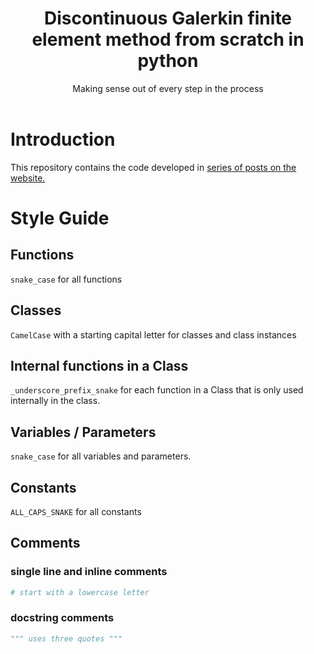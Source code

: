 #+TITLE: Discontinuous Galerkin finite element method from scratch in python
#+SUBTITLE: Making sense out of every step in the process
* Introduction
This repository contains the code developed in [[https://govango.org/blogs/discontinuous-galerkin-method-from-scratch-in-python-the-finite-element][series of posts on the website.]]

* Style Guide
** Functions
~snake_case~ for all functions
** Classes
~CamelCase~ with a starting capital letter for classes and class instances
** Internal functions in a Class
~_underscore_prefix_snake~ for each function in a Class that is only used internally in the class.
** Variables / Parameters
~snake_case~ for all variables and parameters.
** Constants
~ALL_CAPS_SNAKE~ for all constants
** Comments
*** single line and inline comments
#+BEGIN_SRC python
# start with a lowercase letter
#+END_SRC

*** docstring comments
#+BEGIN_SRC python
""" uses three quotes """
#+END_SRC

